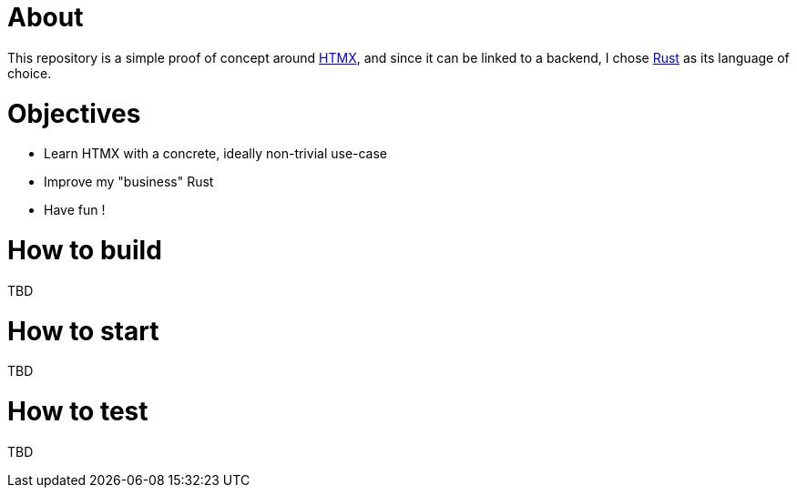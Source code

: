 = About

This repository is a simple proof of concept around https://htmx.org[HTMX], and since it can be linked to a backend, I chose https://www.rust-lang.org/[Rust] as its language of choice.

= Objectives

- Learn HTMX with a concrete, ideally non-trivial use-case
- Improve my "business" Rust
- Have fun !

= How to build

TBD

= How to start

TBD

= How to test

TBD
